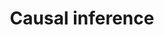 :PROPERTIES:
:ID:       187f092c-9c13-433d-aaba-57ffdc0058f4
:mtime:    20211129154600
:END:
#+title: Causal inference

#+HUGO_AUTO_SET_LASTMOD: t
#+hugo_base_dir: ~/BrainDump/

#+hugo_section: notes

#+HUGO_TAGS: placeholder

#+OPTIONS: num:nil ^:{} toc:nil

